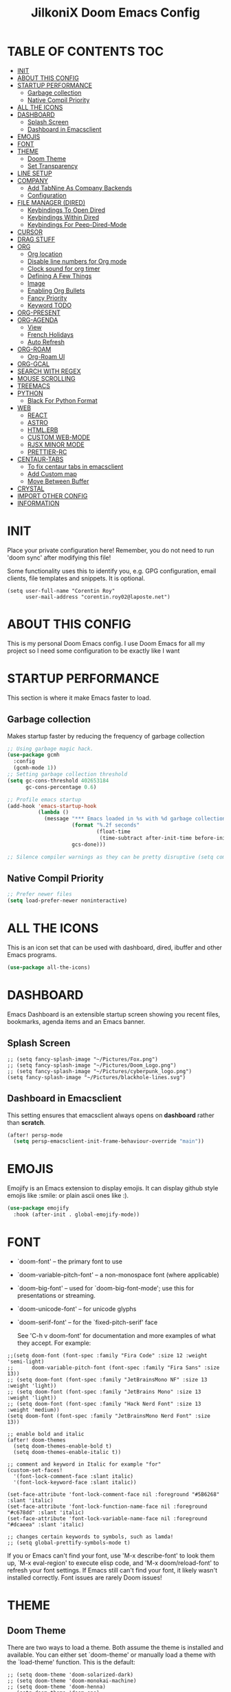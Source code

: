 #+TITLE: JilkoniX Doom Emacs Config
#+AUTHOR Corentin ROY (JilkoniX)
#+PROPERTY: header-args :tangle config.el
#+STARTUP: showeverything
#+EXPORT_FILE_NAME: ~/Org/html/config.html

* TABLE OF CONTENTS                                                            :TOC:
- [[#init][INIT]]
- [[#about-this-config][ABOUT THIS CONFIG]]
- [[#startup-performance][STARTUP PERFORMANCE]]
  - [[#garbage-collection][Garbage collection]]
  - [[#native-compil-priority][Native Compil Priority]]
- [[#all-the-icons][ALL THE ICONS]]
- [[#dashboard][DASHBOARD]]
  - [[#splash-screen][Splash Screen]]
  - [[#dashboard-in-emacsclient][Dashboard in Emacsclient]]
- [[#emojis][EMOJIS]]
- [[#font][FONT]]
- [[#theme][THEME]]
  - [[#doom-theme][Doom Theme]]
  - [[#set-transparency][Set Transparency]]
- [[#line-setup][LINE SETUP]]
- [[#company][COMPANY]]
  - [[#add-tabnine-as-company-backends][Add TabNine As Company Backends]]
  - [[#configuration][Configuration]]
- [[#file-manager-dired][FILE MANAGER (DIRED)]]
  - [[#keybindings-to-open-dired][Keybindings To Open Dired]]
  - [[#keybindings-within-dired][Keybindings Within Dired]]
  - [[#keybindings-for-peep-dired-mode][Keybindings For Peep-Dired-Mode]]
- [[#cursor][CURSOR]]
- [[#drag-stuff][DRAG STUFF]]
- [[#org][ORG]]
  - [[#org-location][Org location]]
  - [[#disable-line-numbers-for-org-mode][Disable line numbers for Org mode]]
  - [[#clock-sound-for-org-timer][Clock sound for org timer]]
  - [[#defining-a-few-things][Defining A Few Things]]
  - [[#image][Image]]
  - [[#enabling-org-bullets][Enabling Org Bullets]]
  - [[#fancy-priority][Fancy Priority]]
  - [[#keyword-todo][Keyword TODO]]
- [[#org-present][ORG-PRESENT]]
- [[#org-agenda][ORG-AGENDA]]
  - [[#view][View]]
  - [[#french-holidays][French Holidays]]
  - [[#auto-refresh][Auto Refresh]]
- [[#org-roam][ORG-ROAM]]
  - [[#org-roam-ui][Org-Roam UI]]
- [[#org-gcal][ORG-GCAL]]
- [[#search-with-regex][SEARCH WITH REGEX]]
- [[#mouse-scrolling][MOUSE SCROLLING]]
- [[#treemacs][TREEMACS]]
- [[#python][PYTHON]]
  - [[#black-for-python-format][Black For Python Format]]
- [[#web][WEB]]
  - [[#react][REACT]]
  - [[#astro][ASTRO]]
  - [[#htmlerb][HTML.ERB]]
  - [[#custom-web-mode][CUSTOM WEB-MODE]]
  - [[#rjsx-minor-mode][RJSX MINOR MODE]]
  - [[#prettier-rc][PRETTIER-RC]]
- [[#centaur-tabs][CENTAUR-TABS]]
  - [[#to-fix-centaur-tabs-in-emacsclient][To fix centaur tabs in emacsclient]]
  - [[#add-custom-map][Add Custom map]]
  - [[#move-between-buffer][Move Between Buffer]]
- [[#crystal][CRYSTAL]]
- [[#import-other-config][IMPORT OTHER CONFIG]]
- [[#information][INFORMATION]]

* INIT
 Place your private configuration here! Remember, you do not need to run 'doom sync' after modifying this file!


 Some functionality uses this to identify you, e.g. GPG configuration, email
 clients, file templates and snippets. It is optional.
#+begin_src elisp
(setq user-full-name "Corentin Roy"
      user-mail-address "corentin.roy02@laposte.net")
#+end_src

* ABOUT THIS CONFIG
This is my personal Doom Emacs config. I use Doom Emacs for all my project so I need some configuration to be exactly like I want

* STARTUP PERFORMANCE
  This section is where it make Emacs faster to load.

** Garbage collection
Makes startup faster by reducing the frequency of garbage collection

#+begin_src emacs-lisp
;; Using garbage magic hack.
(use-package gcmh
  :config
  (gcmh-mode 1))
;; Setting garbage collection threshold
(setq gc-cons-threshold 402653184
      gc-cons-percentage 0.6)

;; Profile emacs startup
(add-hook 'emacs-startup-hook
          (lambda ()
            (message "*** Emacs loaded in %s with %d garbage collections."
                     (format "%.2f seconds"
                             (float-time
                              (time-subtract after-init-time before-init-time)))
                     gcs-done)))

;; Silence compiler warnings as they can be pretty disruptive (setq comp-async-report-warnings-errors nil)
#+end_src

** Native Compil Priority
#+begin_src emacs-lisp
;; Prefer newer files
(setq load-prefer-newer noninteractive)
#+end_src

* ALL THE ICONS
This is an icon set that can be used with dashboard, dired, ibuffer and other Emacs programs.

#+begin_src emacs-lisp
(use-package all-the-icons)
#+end_src

* DASHBOARD
Emacs Dashboard is an extensible startup screen showing you recent files, bookmarks, agenda items and an Emacs banner.

** Splash Screen
#+begin_src elisp
;; (setq fancy-splash-image "~/Pictures/Fox.png")
;; (setq fancy-splash-image "~/Pictures/Doom_Logo.png")
;; (setq fancy-splash-image "~/Pictures/cyberpunk_logo.png")
(setq fancy-splash-image "~/Pictures/blackhole-lines.svg")
#+end_src

** Dashboard in Emacsclient
This setting ensures that emacsclient always opens on *dashboard* rather than *scratch*.

#+begin_src emacs-lisp
(after! persp-mode
  (setq persp-emacsclient-init-frame-behaviour-override "main"))
#+end_src

* EMOJIS
Emojify is an Emacs extension to display emojis. It can display github style emojis like :smile: or plain ascii ones like :).

#+begin_src emacs-lisp
(use-package emojify
  :hook (after-init . global-emojify-mode))
#+end_src

* FONT
- `doom-font' -- the primary font to use
- `doom-variable-pitch-font' -- a non-monospace font (where applicable)
- `doom-big-font' -- used for `doom-big-font-mode'; use this for
  presentations or streaming.
- `doom-unicode-font' -- for unicode glyphs
- `doom-serif-font' -- for the `fixed-pitch-serif' face

 See 'C-h v doom-font' for documentation and more examples of what they
 accept. For example:

#+begin_src elisp
;;(setq doom-font (font-spec :family "Fira Code" :size 12 :weight 'semi-light)
;;      doom-variable-pitch-font (font-spec :family "Fira Sans" :size 13))
;; (setq doom-font (font-spec :family "JetBrainsMono NF" :size 13 :weight 'light))
;; (setq doom-font (font-spec :family "JetBrains Mono" :size 13 :weight 'light))
;; (setq doom-font (font-spec :family "Hack Nerd Font" :size 13 :weight 'medium))
(setq doom-font (font-spec :family "JetBrainsMono Nerd Font" :size 13))

;; enable bold and italic
(after! doom-themes
  (setq doom-themes-enable-bold t)
  (setq doom-themes-enable-italic t))

;; comment and keyword in Italic for example "for"
(custom-set-faces!
  '(font-lock-comment-face :slant italic)
  '(font-lock-keyword-face :slant italic))

(set-face-attribute 'font-lock-comment-face nil :foreground "#5B6268" :slant 'italic)
(set-face-attribute 'font-lock-function-name-face nil :foreground "#c678dd" :slant 'italic)
(set-face-attribute 'font-lock-variable-name-face nil :foreground "#dcaeea" :slant 'italic)

;; changes certain keywords to symbols, such as lamda!
;; (setq global-prettify-symbols-mode t)
#+end_src


If you or Emacs can't find your font, use 'M-x describe-font' to look them
up, `M-x eval-region' to execute elisp code, and 'M-x doom/reload-font' to
refresh your font settings. If Emacs still can't find your font, it likely
wasn't installed correctly. Font issues are rarely Doom issues!

* THEME
** Doom Theme
There are two ways to load a theme. Both assume the theme is installed and
available. You can either set `doom-theme' or manually load a theme with the
`load-theme' function. This is the default:
#+begin_src elisp
;; (setq doom-theme 'doom-solarized-dark)
;; (setq doom-theme 'doom-monokai-machine)
;; (setq doom-theme 'doom-henna)
;; (setq doom-theme 'doom-one)
(setq doom-theme 'doom-acario-dark)
#+end_src

** Set Transparency
#+begin_src elisp
(set-frame-parameter (selected-frame) 'alpha '(90 90))
(add-to-list 'default-frame-alist '(alpha 90 90))
#+end_src

* LINE SETUP
This determines the style of line numbers in effect. If set to `nil', line
numbers are disabled. For relative line numbers, set this to `relative'.
#+begin_src elisp
(setq display-line-numbers-type `relative)
#+end_src

* COMPANY
** Add TabNine As Company Backends
#+begin_src elisp
(require 'company-tabnine)
(add-to-list 'company-backends #'company-tabnine)
#+end_src

** Configuration
+ Show faster and when only one character is pressed
+ Use Text Icon instead of vscode icons
#+begin_src elisp
(setq company-idle-delay 0
      company-minimum-prefix-length 1)
(setq company-tooltip-margin 3)
(setq company-require-match nil)
(setq company-format-margin-function 'company-text-icons-margin)
(setq company-text-icons-add-background t)
(custom-set-faces
 '(company-tooltip
   ((t (:background "#57666a" )))))
#+end_src

* FILE MANAGER (DIRED)
Dired is the file manager within Emacs.  Below, I setup keybindings for image previews (peep-dired).

** Keybindings To Open Dired
| COMMAND    | DESCRIPTION                          | KEYBINDING |
|------------+--------------------------------------+------------|
| dired-jump | /Jump to current directory in dired/ | SPC d d    |

** Keybindings Within Dired
| COMMAND            | DESCRIPTION                                   | KEYBINDING |
|--------------------+-----------------------------------------------+------------|
| dired-view-file    | /View file in dired/                          | g o        |
| dired-up-directory | /Go up in directory tree/                     | h          |
| dired-find-file    | /Go down in directory tree (or open if file)/ | l          |

** Keybindings For Peep-Dired-Mode
| COMMAND              | DESCRIPTION                                | KEYBINDING |
|----------------------+--------------------------------------------+------------|
| peep-dired           | /Toggle previews within dired/             | M p        |
| peep-dired-next-file | /Move to next file in peep-dired-mode/     | j          |
| peep-dired-prev-file | /Move to previous file in peep-dired-mode/ | k          |

#+begin_src emacs-lisp
(with-eval-after-load 'dired
  (map! :leader
        (:prefix-map ("d" . "dired")
         :desc "Dired Jump Directory" "d" #'dired-jump))
  (define-key dired-mode-map (kbd "M-p") 'peep-dired)
  (evil-define-key 'normal dired-mode-map (kbd "h") 'dired-up-directory)
  (evil-define-key 'normal dired-mode-map (kbd "l") 'dired-open-file) ; use dired-find-file instead if not using dired-open package
  (evil-define-key 'normal peep-dired-mode-map (kbd "j") 'peep-dired-next-file)
  (evil-define-key 'normal peep-dired-mode-map (kbd "k") 'peep-dired-prev-file))

(add-hook 'peep-dired-hook 'evil-normalize-keymaps)
;; ;; With dired-open plugin, you can launch external programs for certain extensions
;; ;; For example, I set all .png files to open in 'sxiv' and all .mp4 files to open in 'mpv'
(setq dired-open-extensions '(("gif" . "sxiv")
                              ("jpg" . "sxiv")
                              ("png" . "sxiv")
                              ("mkv" . "mpv")
                              ("mp4" . "mpv")))
#+end_src

* CURSOR
Disable the cursor going back off when switch between Insert an Normal mode

#+begin_src elisp
(setq evil-move-beyond-eol t)
(setq evil-move-cursor-back nil)
#+end_src

* DRAG STUFF
To move a all the line up and down

#+begin_src elisp
(map! "C-M-k" #'drag-stuff-up)
(map! "C-M-j" #'drag-stuff-down)
#+end_src

* ORG
** Org location
If you use `org' and don't want your org files in the default location below,
change `org-directory'. It must be set before org loads!
#+begin_src elisp
(setq org-directory "~/org/")
#+end_src

** Disable line numbers for Org mode
#+begin_src elisp
(dolist (mode '(org-mode-hook))
  (add-hook mode (lambda () (display-line-numbers-mode 0))))
#+end_src

** Clock sound for org timer
#+begin_src elisp
(after! org
  (setq org-clock-sound "~/Music/ding.wav"))
#+end_src

** Defining A Few Things
#+begin_src elisp
;; Load org-faces to make sure we can set appropriate faces
(require 'org-faces)
;; Set reusable font name variables
(defvar my/fixed-width-font "JetBrainsMono Nerd Font"
  "The font to use for monospaced (fixed width) text.")

(defvar my/variable-width-font "Source Sans Pro"
  "The font to use for variable-pitch (document) text.")

;; NOTE: These settings might not be ideal for your machine, tweak them as needed!
;; (set-face-attribute 'default nil :font my/fixed-width-font :weight 'medium :height 90)
(set-face-attribute 'fixed-pitch nil :font my/fixed-width-font :weight 'medium :height 90)
(set-face-attribute 'variable-pitch nil :font my/variable-width-font :weight 'medium :height 1.1)

(defun efs/org-mode-setup ()
  (org-indent-mode)
  ;; (variable-pitch-mode 1)
  (visual-line-mode 1))

(defun efs/org-font-setup ()
  ;; Replace list hyphen with dot
  (font-lock-add-keywords 'org-mode
                          '(("^ *\\([-]\\) "
                             (0 (prog1 () (compose-region (match-beginning 1) (match-end 1) "•"))))))

  ;; Set faces for heading levels
  (dolist (face '((org-level-1 . 1.6)
                  (org-level-2 . 1.4)
                  (org-level-3 . 1.2)
                  (org-level-4 . 1.2)
                  (org-level-5 . 1.1)
                  (org-level-6 . 1.1)
                  (org-level-7 . 1.1)
                  (org-level-8 . 1.1)))
    (set-face-attribute (car face) nil :font my/variable-width-font :weight 'medium :height (cdr face)))
  ;; Make the document title a bit bigger
  (set-face-attribute 'org-document-title nil :font my/variable-width-font :weight 'bold :height 1.3)

  ;; Ensure that anything that should be fixed-pitch in Org files appears that way
  (set-face-attribute 'org-block nil :foreground nil :inherit 'fixed-pitch)
  (set-face-attribute 'org-table nil :inherit 'fixed-pitch)
  (set-face-attribute 'org-formula nil :inherit 'fixed-pitch)
  (set-face-attribute 'org-code nil :font my/fixed-width-font :inherit 'fixed-pitch)
  (set-face-attribute 'org-verbatim nil :inherit '(shadow fixed-pitch))
  (set-face-attribute 'org-special-keyword nil :inherit '(font-lock-comment-face fixed-pitch))
  (set-face-attribute 'org-meta-line nil :inherit '(font-lock-comment-face fixed-pitch))
  (set-face-attribute 'org-checkbox nil :inherit 'fixed-pitch))

;; (defun org-summary-todo (n-done n-not-done)
;;   "Switch entry to DONE when all subentries are done, to TODO otherwise."
;;   (let (org-log-done org-log-states)   ; turn off logging
;;     (org-todo (if (= n-not-done 0) "DONE" "TODO"))))
;;     ;; (org-todo (if (and (= n-not-done 0)(!= org-todo "")) "DONE" "TODO"))))
(defun org-summary-todo (n-done n-not-done)
  "Switch entry to DONE when all subentries are done, to TODO otherwise.
   Only operates on entries with the TODO keyword."
  (let ((org-log-done t)
        (org-log-states nil)
        (todo-state (org-get-todo-state)))
    (when (member todo-state org-todo-keywords-1) ; only operate on entries with the TODO keyword
      (let ((new-state (if (= n-not-done 0) "DONE" todo-state)))
        (org-todo new-state)))))

(use-package! org
  :hook (org-mode . efs/org-mode-setup)
  :config
  (setq org-ellipsis " ▼ ")
  (setq org-log-done 'time)
  (setq org-default-priority 67)
  (setq org-hide-emphasis-markers t)
  (setq org-hierarchical-todo-statistics nil)
  (efs/org-font-setup)
  :init
  (add-hook 'org-after-todo-statistics-hook #'org-summary-todo))
#+end_src

** Image
Use the actual width of image in org files

#+begin_src elisp
(setq org-image-actual-width nil)
#+end_src

** Enabling Org Bullets
Org-bullets gives us attractive bullets rather than asterisks.

#+begin_src elisp
(use-package org-bullets
  :after org
  :hook (org-mode . org-bullets-mode)
  :custom
  (org-bullets-bullet-list '("◉" "○" "●" "○" "●" "○" "●")))
#+end_src

** Fancy Priority
Org-fancy-priorities give us some prettier priorities

#+begin_src elisp
(use-package org-fancy-priorities
  :hook
  (org-mode . org-fancy-priorities-mode)
  :config
  (setq org-fancy-priorities-list '((?A . "[‼]")
                                    (?B . "[❗]")
                                    (?C . "[☕]")
                                    (?D . "[♨]")
                                    (?1 . "[⚡]")
                                    (?2 . "[⮬]")
                                    (?3 . "[⮮]")
                                    (?4 . "[☕]")
                                    (?I . "[IMPORTANT]"))))
#+end_src

** Keyword TODO
Use custom TODO keywords for Org files.
Three different sequences:
    + Text
    + Emoji + Text
    + Items

#+begin_src elisp
(after! org
    (setq org-todo-keywords        ; This overwrites the default Doom org-todo-keywords
        '((sequence
            "TODO(t)"             ; A task that is ready to be tackled
            "IN-PROGRESS(i)"      ; A task that is in progress
            "HOLD(h)"             ; Something is holding up this task
            "|"                   ; The pipe necessary to separate "active" states and "inactive" states
            "DONE(d)"             ; Task has been completed
            "CANCELLED(c)" )      ; Task has been cancelled
          (sequence
            "🚩TODO(f)"           ; A task that is ready to be tackled
            "👷🏻IN-PROGRESS(w)"    ; A task that is in progress
            "🔒HOLD(l)"           ; Something is holding up this task
            "|"                   ; The pipe necessary to separate "active" states and "inactive" states
            "✔DONE(e)"           ; Task has been completed
            "❌CANCELLED(x)" )
          (sequence
           "[ ](T)"               ; A task that is ready tobe tackled
           "[-](I)"               ; A task that is already started
           "[?](H)"               ; A task that is holding up by a reason ?
           "|"                    ; The pipe necessary to separate "active" states and "inactive" states
           "[X](D)" ))))          ; Tash has been completed

#+end_src

Configure style of TODO keywords
#+begin_src elisp
(after! org
  (setq org-todo-keyword-faces
    '(("IN-PROGRESS" . (:foreground "#b7a1f5" :weight: bold )) ("HOLD" . org-warning)
      ("[ ]" . (:foreground "#82b66a" :weight: bold)) ("[-]" . (:foreground "#b7a1f5" :weight: bold ))
      ("[?]" . org-warning)
      ("👷🏻IN-PROGRESS" . (:foreground "#b7a1f5" :weight: bold )) ("🔒HOLD" . org-warning))))
#+end_src

* ORG-PRESENT
For a better looking in present, use the =visual-fill-mode= and some face remapping
#+begin_src elisp
;; Configure fill width
(setq visual-fill-column-width 200
      visual-fill-column-center-text t)

(defun my/org-present-prepare-slide (buffer-name heading)
  ;; Show only top-level headlines
  (org-overview)

  ;; Unfold the current entry
  (org-fold-show-entry)

  ;; Show only direct subheadings of the slide but don't expand them
  (org-fold-show-children))

(defun my/org-present-start ()
  ;; Tweak font sizes
  (setq-local face-remapping-alist '((default (:height 1.5) variable-pitch)
                                     (header-line (:height 4.0) variable-pitch)
                                     (org-document-title (:height 1.75) org-document-title)
                                     (org-code (:height 1.55) org-code)
                                     (org-verbatim (:height 1.55) org-verbatim)
                                     (org-block (:height 1.55) org-block)
                                     (org-block-begin-line (:height 0.7) org-block)))

  ;; Set a blank header line string to create blank space at the top
  (setq header-line-format " ")

  ;; Display inline images automatically
  (org-display-inline-images)

  ;; Center the presentation and wrap lines
  (visual-fill-column-mode 1)
  (visual-line-mode 1))

(defun my/org-present-end ()
  ;; Reset font customizations
  (setq-local face-remapping-alist '((default variable-pitch default)))
  (setq org-hide-emphasis-markers t)

  ;; Clear the header line string so that it isn't displayed
  (setq header-line-format nil)

  ;; Stop displaying inline images
  (org-remove-inline-images)

  ;; Stop centering the document
  (visual-fill-column-mode 0)
  (visual-line-mode 0))

(after! org-present
  ;; Turn on variable pitch fonts in Org Mode buffers
  (add-hook 'org-mode-hook 'variable-pitch-mode)

  ;; Register hooks with org-present
  (add-hook 'org-present-mode-hook 'my/org-present-start)
  (add-hook 'org-present-mode-quit-hook 'my/org-present-end)
  (add-hook 'org-present-after-navigate-functions 'my/org-present-prepare-slide))
#+end_src

* ORG-AGENDA
** View
Change agenda view:
    - At top, the #A Priority
    - The #B Priority
    - In the middle the week view
    - Today log
    - At the bottom list of all todo task

#+begin_src elisp
(after! org
  (setq org-agenda-start-with-log-mode t)
  (setq org-agenda-custom-commands
        '(("c" "Simple agenda view"
           ((tags-todo "+PRIORITY=\"A\""
                       ((org-agenda-overriding-header "High-priority unfinished tasks:")))
            (tags-todo "+PRIORITY=\"B\""
                       ((org-agenda-overriding-header "Priority unfinished tasks:")))
            (agenda "" ((org-agenda-prefix-format "%T: %t [ ] ")
                        (org-agenda-todo-keyword-format "")
                        (org-agenda-start-on-weekday nil)
                        (org-deadline-warning-days 60)
                        (org-agenda-start-day "0d")
                        (org-agenda-start-with-log-mode nil)
                        (org-agenda-log-mode-items '(clock))
                        (org-agenda-overriding-header "Week Todo")))
            (agenda "" ((org-agenda-prefix-format "%T: %t [X] ")
                        (org-agenda-todo-keyword-format "")
                        (org-agenda-skip-function '(org-agenda-skip-entry-if 'scheduled 'todo))
                        (org-agenda-skip-function '(org-agenda-skip-entry-if 'deadline 'todo))
                        (org-agenda-start-on-weekday nil)
                        (org-agenda-start-day "0d")
                        (org-agenda-span 1)
                        (org-agenda-start-with-log-mode 'only)
                        (org-agenda-log-mode-items '(closed clock state))
                        (org-agenda-overriding-header "Today")))
            (alltodo "")))
          ("d" "Done of the month"
           ((agenda "" ((org-agenda-prefix-format "%T: %t [X] ")
                        (org-agenda-todo-keyword-format "")
                        (org-agenda-skip-function '(org-agenda-skip-entry-if 'scheduled 'todo))
                        (org-agenda-skip-function '(org-agenda-skip-entry-if 'deadline 'todo))
                        (org-agenda-start-with-log-mode 'only)
                        (org-agenda-log-mode-items '(closed clock state))
                        (org-agenda-time-grid nil)
                        (org-agenda-span 31)
                        (org-agenda-start-day "-30d")
                        (org-agenda-start-on-weekday nil))))))))
#+end_src

** French Holidays
#+begin_src elisp
(after! org

  (defvar holiday-french-holidays nil
    "French holidays")

  (setq holiday-french-holidays
        `((holiday-fixed 1 1 "Jour de l'an")
          (holiday-fixed 1 6 "Épiphanie")
          (holiday-fixed 2 2 "Chandeleur")
          (holiday-fixed 2 14 "Saint Valentin")
          (holiday-fixed 5 1 "Fête du travail")
          (holiday-fixed 5 8 "Commémoration de la capitulation de l'Allemagne en 1945")
          (holiday-fixed 6 21 "Fête de la musique")
          (holiday-fixed 7 14 "Fête nationale - Prise de la Bastille")
          (holiday-fixed 8 15 "Assomption (Religieux)")
          (holiday-fixed 11 11 "Armistice de 1918")
          (holiday-fixed 11 1 "Toussaint")
          (holiday-fixed 11 2 "Commémoration des fidèles défunts")
          (holiday-fixed 12 25 "Noël")
          ;; fetes a date variable
          (holiday-easter-etc 0 "Pâques")
          (holiday-easter-etc 1 "Lundi de Pâques")
          (holiday-easter-etc 39 "Ascension")
          (holiday-easter-etc 49 "Pentecôte")
          (holiday-easter-etc -47 "Mardi gras")
          (holiday-float 5 0 4 "Fête des mères")
          ;; dernier dimanche de mai ou premier dimanche de juin si c'est le
          ;; même jour que la pentecôte TODO
          (holiday-float 6 0 3 "Fête des pères"))) ;; troisième dimanche de juin

  (setq calendar-holidays holiday-french-holidays))
#+end_src

** Auto Refresh
Auto refresh =Org Agenda= buffer when org file updated

#+begin_src elisp
(defun org-agenda-auto-refresh-agenda-buffer ()
  "If we're in an agenda file, and there is an agenda buffer, refresh it."
  (when (org-agenda-file-p)
    (when-let ((buffer (get-buffer org-agenda-buffer-name)))
      (with-current-buffer buffer
        (org-agenda-redo-all)))))


(after! org
  (add-hook 'after-revert-hook #'org-agenda-auto-refresh-agenda-buffer))
#+end_src

* ORG-ROAM
Configuration for org-roam:
 + Private location
 + New Capture templates

#+begin_src elisp
(after! org
  :ensure-t
  :custom
  (setq org-roam-directory "~/RoamNotes")
  (setq org-roam-index-file "~/RoamNotes/index.org")
  (setq org-roam-capture-templates '(("d" "default" plain "%?"
                                      :target (file+head "%<%Y%m%d%H%M%S>-${slug}.org"
                                                         "#+title: ${title}\n") :unnarrowed t)
                                     ("p" "problems" plain "\n* [[id:f23824a1-0515-47c6-b386-21d83a9aec21][PROBLEM]]\n%?\n* SOLVING"
                                      :target (file+head "problems/%<%Y%m%d%H%M%S>-${slug}.org"
                                                         "#+title: ${title}\n#+filetags: :Problem:\n") :unnarrowed t))))
#+end_src

** Org-Roam UI
#+begin_src elisp
(use-package! websocket
  :after org-roam)

(use-package! org-roam-ui
  :after org-roam ;; or :after org
  ;; :hook (after-init . org-roam-ui-mode) ;; to launch server at start
  :config
  (setq org-roam-ui-follow t
        org-roam-ui-sync-theme t
        org-roam-ui-update-on-save t
        org-roam-ui-open-on-start t))
#+end_src

* ORG-GCAL
Synchronize google calendar with org

#+begin_src elisp
(setq org-gcal-client-id "809125859117-d4lsgmmpri4bmefhrj2n22uqn63gdf42.apps.googleusercontent.com"
      org-gcal-client-secret "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"
      org-gcal-fetch-file-alist '(("corentin33210@gmail.com" .  "~/org/schedule.org")))
(require 'org-gcal)
#+end_src

* SEARCH WITH REGEX
Specify can search via regex

#+begin_src elisp
(require 'ivy)
(require 'counsel)

(setq ivy-re-builders-alist
      '((counsel-rg . ivy--regex-plus)
        (swiper . ivy--regex-plus)
        (swiper-isearch . ivy--regex-plus)
        (t . ivy--regex-ignore-order)))
#+end_src

* MOUSE SCROLLING
Emacs' default scrolling is annoying because of the sudden half-page jumps.  Also, I wanted to adjust the scrolling speed.

#+begin_src emacs-lisp
(setq scroll-conservatively 101) ;; value greater than 100 gets rid of half page jumping
(setq mouse-wheel-scroll-amount '(3 ((shift) . 3))) ;; how many lines at a time
(setq mouse-wheel-progressive-speed t) ;; accelerate scrolling
(setq mouse-wheel-follow-mouse 't) ;; scroll window under mouse
#+end_src

* TREEMACS
#+begin_src elisp
(use-package treemacs
  :defer t
  :config
  ;; Add ignored files and file extensions
  (setq treemacs-file-ignore-extensions '("o" "gcna" "gcdo" "vscode" "idea")
        treemacs-file-ignore-globs nil)
  (defun my-treemacs-ignore-filter (file full-path)
    "Ignore files specified by `treemacs-file-ignore-extensions' and globs."
    (or (member (file-name-extension file) treemacs-file-ignore-extensions)
        (cl-loop for glob in treemacs-file-ignore-globs
                 thereis (file-name-match-glob glob full-path))))
  (add-to-list 'treemacs-ignored-file-predicates #'my-treemacs-ignore-filter)

  ;; Enable follow mode
  (treemacs-follow-mode t)

  ;; Set treemacs theme
  (setq doom-themes-treemacs-theme "doom-colors"))
#+end_src

* PYTHON
** Black For Python Format
#+begin_src elisp
(use-package! python-black
  :demand t
  :after python
  :config
  (add-hook! 'python-mode-hook #'python-black-on-save-mode)
  (map! :leader :desc "Blacken Buffer" "m b b" #'python-black-buffer)
  (map! :leader :desc "Blacken Region" "m b r" #'python-black-region)
  (map! :leader :desc "Blacken Statement" "m b s" #'python-black-statement)
  )
#+end_src

* WEB
** REACT
*** Add Web Mode To React
#+BEGIN_SRC emacs-lisp
(add-to-list 'auto-mode-alist '("\\.js[x]?\\'" . web-mode))
(add-to-list 'auto-mode-alist '("\\.ts[x]?\\'" . web-mode))
#+END_SRC

** ASTRO
*** Add Web Mode To Astro File
#+BEGIN_SRC emacs-lisp
(add-to-list 'auto-mode-alist '("\\.astro\\'" . web-mode))
#+END_SRC

** HTML.ERB
*** Add ERB to lsp-mode
#+BEGIN_SRC emacs-lisp
(after! lsp-mode
  (add-to-list 'lsp-language-id-configuration '(".*\\.html\\.erb$" . "html"))
  (setq lsp-ui-sideline-show-code-actions t))
#+END_SRC

*** Add Web Mode to ERB template and disable format on save
#+BEGIN_SRC emacs-lisp
(add-hook! 'web-mode-hook
  (when (string-match-p "\\.erb\\'" buffer-file-name)
    (setq +format-with :none)))
#+END_SRC


** CUSTOM WEB-MODE
#+BEGIN_SRC emacs-lisp
(use-package web-mode
  :custom
  (web-mode-markup-indent-offset 2)
  (web-mode-css-indent-offset 2)
  (web-mode-code-indent-offset 2)
  :config
  (setq web-mode-tag-auto-close-style 1))
#+END_SRC

** RJSX MINOR MODE
*** Add Hook Function for JSX and TSX files
#+BEGIN_SRC emacs-lisp
(defun enable-rjsx-mode ()
  (when (or (string-equal "jsx" (file-name-extension buffer-file-name))
            (string-equal "tsx" (file-name-extension buffer-file-name)))
    (rjsx-minor-mode)))

(add-hook 'web-mode-hook #'enable-rjsx-mode)
#+END_SRC

** PRETTIER-RC
*** Add Hook Function for JSX and TSX files
#+BEGIN_SRC emacs-lisp
(defun enable-prettier-mode ()
  (when (or (string-equal "jsx" (file-name-extension buffer-file-name))
            (string-equal "tsx" (file-name-extension buffer-file-name)))
    (prettier-rc-mode)))

(add-hook 'web-mode-hook #'enable-prettier-mode)
#+END_SRC

* CENTAUR-TABS
** To fix centaur tabs in emacsclient
#+begin_src elisp
(after! centaur-tabs
  (setq centaur-tabs-set-bar 'right))
#+end_src

** Add Custom map
Keymap to turn ON/OFF centaur tabs

#+begin_src elisp
(map! :leader
      :desc "Toggle Centaur Tabs" "t a" #'centaur-tabs-mode)
#+end_src

** Move Between Buffer
Key mapping to move previous and next buffer with and without centaur-tabs

*** Default
#+begin_src elisp
(map! :ni "C-," #'previous-buffer)
(map! :ni "C-;" #'next-buffer)
#+end_src

*** Centaur Tabs
If Centaur Tabs is loaded map this key to switch between tabs instead of buffers

#+begin_src elisp
(eval-after-load 'centaur-tabs
    (map! :ni "C-," #'centaur-tabs-backward))
(eval-after-load 'centaur-tabs
    (map! :ni "C-;" #'centaur-tabs-forward))
#+end_src

* CRYSTAL
At the moment, lsp-mode only knows about scry as the Crystal language server.
So, to get it working with crystalline we need to configure lsp-mode to look for crystalline.

#+begin_src elisp
(with-eval-after-load 'lsp-mode
  (add-to-list 'lsp-language-id-configuration
               '(crystal-mode . "crystal"))
  (lsp-register-client
   (make-lsp-client :new-connection (lsp-stdio-connection '("crystalline"))
                    :activation-fn (lsp-activate-on "crystal")
                    :priority '1
                    :server-id 'crystalline)))
#+end_src

* IMPORT OTHER CONFIG
Use external rails config, for snippet and method to navigate easily in rails project

#+begin_src elisp
(load (expand-file-name "rails-settings.el" doom-user-dir))
(load (expand-file-name "crystal-settings.el" doom-user-dir))
#+end_src

* INFORMATION
 Whenever you reconfigure a package, make sure to wrap your config in an
 `after!' block, otherwise Doom's defaults may override your settings. E.g.

   (after! PACKAGE
     (setq x y))

 The exceptions to this rule:

   - Setting file/directory variables (like `org-directory')
   - Setting variables which explicitly tell you to set them before their
     package is loaded (see 'C-h v VARIABLE' to look up their documentation).
   - Setting doom variables (which start with 'doom-' or '+').

 Here are some additional functions/macros that will help you configure Doom.

 - `load!' for loading external *.el files relative to this one
 - `use-package!' for configuring packages
 - `after!' for running code after a package has loaded
 - `add-load-path!' for adding directories to the `load-path', relative to
   this file. Emacs searches the `load-path' when you load packages with
   `require' or `use-package'.
 - `map!' for binding new keys

 To get information about any of these functions/macros, move the cursor over
 the highlighted symbol at press 'K' (non-evil users must press 'C-c c k').
 This will open documentation for it, including demos of how they are used.
 Alternatively, use `C-h o' to look up a symbol (functions, variables, faces,
 etc).
 You can also try 'gd' (or 'C-c c d') to jump to their definition and see how

 they are implemented.
